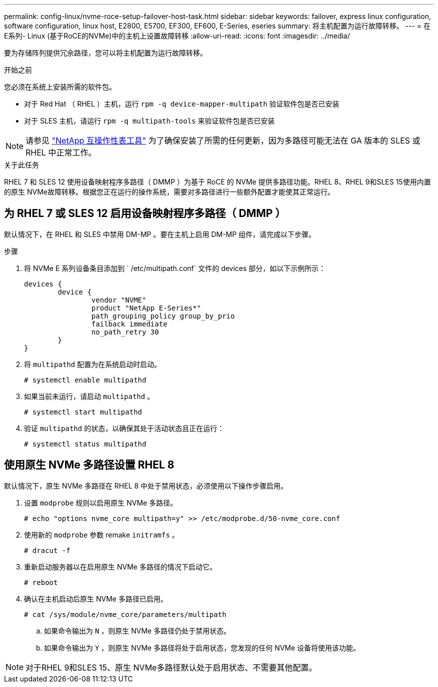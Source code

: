 ---
permalink: config-linux/nvme-roce-setup-failover-host-task.html 
sidebar: sidebar 
keywords: failover, express linux configuration, software configuration, linux host, E2800, E5700, EF300, EF600, E-Series, eseries 
summary: 将主机配置为运行故障转移。 
---
= 在E系列- Linux (基于RoCE的NVMe)中的主机上设置故障转移
:allow-uri-read: 
:icons: font
:imagesdir: ../media/


[role="lead"]
要为存储阵列提供冗余路径，您可以将主机配置为运行故障转移。

.开始之前
您必须在系统上安装所需的软件包。

* 对于 Red Hat （ RHEL ）主机，运行 `rpm -q device-mapper-multipath` 验证软件包是否已安装
* 对于 SLES 主机，请运行 `rpm -q multipath-tools` 来验证软件包是否已安装



NOTE: 请参见 https://mysupport.netapp.com/matrix["NetApp 互操作性表工具"^] 为了确保安装了所需的任何更新，因为多路径可能无法在 GA 版本的 SLES 或 RHEL 中正常工作。

.关于此任务
RHEL 7 和 SLES 12 使用设备映射程序多路径（ DMMP ）为基于 RoCE 的 NVMe 提供多路径功能。RHEL 8、RHEL 9和SLES 15使用内置的原生 NVMe故障转移。根据您正在运行的操作系统，需要对多路径进行一些额外配置才能使其正常运行。



== 为 RHEL 7 或 SLES 12 启用设备映射程序多路径（ DMMP ）

默认情况下，在 RHEL 和 SLES 中禁用 DM-MP 。要在主机上启用 DM-MP 组件，请完成以下步骤。

.步骤
. 将 NVMe E 系列设备条目添加到 ` /etc/multipath.conf` 文件的 devices 部分，如以下示例所示：
+
[listing]
----

devices {
        device {
                vendor "NVME"
                product "NetApp E-Series*"
                path_grouping_policy group_by_prio
                failback immediate
                no_path_retry 30
        }
}
----
. 将 `multipathd` 配置为在系统启动时启动。
+
[listing]
----
# systemctl enable multipathd
----
. 如果当前未运行，请启动 `multipathd` 。
+
[listing]
----
# systemctl start multipathd
----
. 验证 `multipathd` 的状态，以确保其处于活动状态且正在运行：
+
[listing]
----
# systemctl status multipathd
----




== 使用原生 NVMe 多路径设置 RHEL 8

默认情况下，原生 NVMe 多路径在 RHEL 8 中处于禁用状态，必须使用以下操作步骤启用。

. 设置 `modprobe` 规则以启用原生 NVMe 多路径。
+
[listing]
----
# echo "options nvme_core multipath=y" >> /etc/modprobe.d/50-nvme_core.conf
----
. 使用新的 `modprobe` 参数 remake `initramfs` 。
+
[listing]
----
# dracut -f
----
. 重新启动服务器以在启用原生 NVMe 多路径的情况下启动它。
+
[listing]
----
# reboot
----
. 确认在主机启动后原生 NVMe 多路径已启用。
+
[listing]
----
# cat /sys/module/nvme_core/parameters/multipath
----
+
.. 如果命令输出为 `N` ，则原生 NVMe 多路径仍处于禁用状态。
.. 如果命令输出为 `Y` ，则原生 NVMe 多路径将处于启用状态，您发现的任何 NVMe 设备将使用该功能。





NOTE: 对于RHEL 9和SLES 15、原生 NVMe多路径默认处于启用状态、不需要其他配置。
